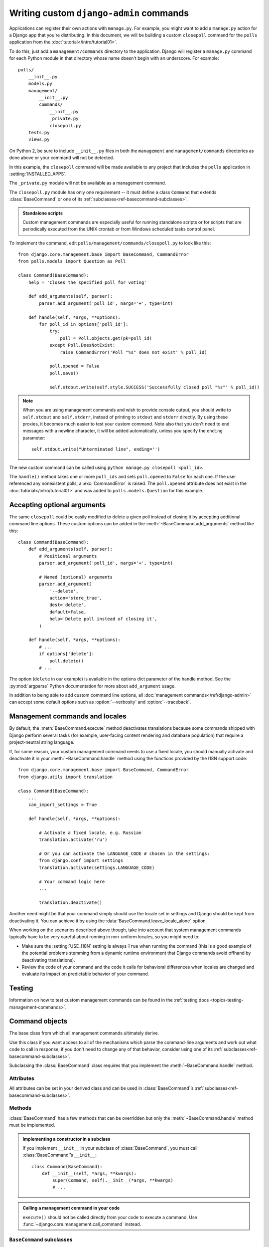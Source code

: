 ========================================
Writing custom ``django-admin`` commands
========================================

.. module:: django.core.management

Applications can register their own actions with ``manage.py``. For example,
you might want to add a ``manage.py`` action for a Django app that you're
distributing. In this document, we will be building a custom ``closepoll``
command for the ``polls`` application from the
:doc:`tutorial</intro/tutorial01>`.

To do this, just add a ``management/commands`` directory to the application.
Django will register a ``manage.py`` command for each Python module in that
directory whose name doesn't begin with an underscore. For example::

    polls/
        __init__.py
        models.py
        management/
            __init__.py
            commands/
                __init__.py
                _private.py
                closepoll.py
        tests.py
        views.py

On Python 2, be sure to include ``__init__.py`` files in both the
``management`` and ``management/commands`` directories as done above or your
command will not be detected.

In this example, the ``closepoll`` command will be made available to any project
that includes the ``polls`` application in :setting:`INSTALLED_APPS`.

The ``_private.py`` module will not be available as a management command.

The ``closepoll.py`` module has only one requirement -- it must define a class
``Command`` that extends :class:`BaseCommand` or one of its
:ref:`subclasses<ref-basecommand-subclasses>`.

.. admonition:: Standalone scripts

    Custom management commands are especially useful for running standalone
    scripts or for scripts that are periodically executed from the UNIX crontab
    or from Windows scheduled tasks control panel.

To implement the command, edit ``polls/management/commands/closepoll.py`` to
look like this::

    from django.core.management.base import BaseCommand, CommandError
    from polls.models import Question as Poll

    class Command(BaseCommand):
        help = 'Closes the specified poll for voting'

        def add_arguments(self, parser):
            parser.add_argument('poll_id', nargs='+', type=int)

        def handle(self, *args, **options):
            for poll_id in options['poll_id']:
                try:
                    poll = Poll.objects.get(pk=poll_id)
                except Poll.DoesNotExist:
                    raise CommandError('Poll "%s" does not exist' % poll_id)

                poll.opened = False
                poll.save()

                self.stdout.write(self.style.SUCCESS('Successfully closed poll "%s"' % poll_id))

.. _management-commands-output:

.. note::
    When you are using management commands and wish to provide console
    output, you should write to ``self.stdout`` and ``self.stderr``,
    instead of printing to ``stdout`` and ``stderr`` directly. By
    using these proxies, it becomes much easier to test your custom
    command. Note also that you don't need to end messages with a newline
    character, it will be added automatically, unless you specify the ``ending``
    parameter::

        self.stdout.write("Unterminated line", ending='')

The new custom command can be called using ``python manage.py closepoll
<poll_id>``.

The ``handle()`` method takes one or more ``poll_ids`` and sets ``poll.opened``
to ``False`` for each one. If the user referenced any nonexistent polls, a
:exc:`CommandError` is raised. The ``poll.opened`` attribute does not exist in
the :doc:`tutorial</intro/tutorial01>` and was added to
``polls.models.Question`` for this example.

.. _custom-commands-options:

Accepting optional arguments
============================

The same ``closepoll`` could be easily modified to delete a given poll instead
of closing it by accepting additional command line options. These custom
options can be added in the :meth:`~BaseCommand.add_arguments` method like this::

    class Command(BaseCommand):
        def add_arguments(self, parser):
            # Positional arguments
            parser.add_argument('poll_id', nargs='+', type=int)

            # Named (optional) arguments
            parser.add_argument(
                '--delete',
                action='store_true',
                dest='delete',
                default=False,
                help='Delete poll instead of closing it',
            )

        def handle(self, *args, **options):
            # ...
            if options['delete']:
                poll.delete()
            # ...

The option (``delete`` in our example) is available in the options dict
parameter of the handle method. See the :py:mod:`argparse` Python documentation
for more about ``add_argument`` usage.

In addition to being able to add custom command line options, all
:doc:`management commands</ref/django-admin>` can accept some default options
such as :option:`--verbosity` and :option:`--traceback`.

.. _management-commands-and-locales:

Management commands and locales
===============================

By default, the :meth:`BaseCommand.execute` method deactivates translations
because some commands shipped with Django perform several tasks (for example,
user-facing content rendering and database population) that require a
project-neutral string language.

If, for some reason, your custom management command needs to use a fixed locale,
you should manually activate and deactivate it in your
:meth:`~BaseCommand.handle` method using the functions provided by the I18N
support code::

    from django.core.management.base import BaseCommand, CommandError
    from django.utils import translation

    class Command(BaseCommand):
        ...
        can_import_settings = True

        def handle(self, *args, **options):

            # Activate a fixed locale, e.g. Russian
            translation.activate('ru')

            # Or you can activate the LANGUAGE_CODE # chosen in the settings:
            from django.conf import settings
            translation.activate(settings.LANGUAGE_CODE)

            # Your command logic here
            ...

            translation.deactivate()

Another need might be that your command simply should use the locale set in
settings and Django should be kept from deactivating it. You can achieve
it by using the :data:`BaseCommand.leave_locale_alone` option.

When working on the scenarios described above though, take into account that
system management commands typically have to be very careful about running in
non-uniform locales, so you might need to:

* Make sure the :setting:`USE_I18N` setting is always ``True`` when running
  the command (this is a good example of the potential problems stemming
  from a dynamic runtime environment that Django commands avoid offhand by
  deactivating translations).

* Review the code of your command and the code it calls for behavioral
  differences when locales are changed and evaluate its impact on
  predictable behavior of your command.

Testing
=======

Information on how to test custom management commands can be found in the
:ref:`testing docs <topics-testing-management-commands>`.

Command objects
===============

.. class:: BaseCommand

The base class from which all management commands ultimately derive.

Use this class if you want access to all of the mechanisms which
parse the command-line arguments and work out what code to call in
response; if you don't need to change any of that behavior,
consider using one of its :ref:`subclasses<ref-basecommand-subclasses>`.

Subclassing the :class:`BaseCommand` class requires that you implement the
:meth:`~BaseCommand.handle` method.

Attributes
----------

All attributes can be set in your derived class and can be used in
:class:`BaseCommand`’s :ref:`subclasses<ref-basecommand-subclasses>`.

.. attribute:: BaseCommand.can_import_settings

    A boolean indicating whether the command needs to be able to
    import Django settings; if ``True``, ``execute()`` will verify
    that this is possible before proceeding. Default value is
    ``True``.

.. attribute:: BaseCommand.help

    A short description of the command, which will be printed in the
    help message when the user runs the command
    ``python manage.py help <command>``.

.. attribute:: BaseCommand.missing_args_message

    If your command defines mandatory positional arguments, you can customize
    the message error returned in the case of missing arguments. The default is
    output by :py:mod:`argparse` ("too few arguments").

.. attribute:: BaseCommand.output_transaction

    A boolean indicating whether the command outputs SQL statements; if
    ``True``, the output will automatically be wrapped with ``BEGIN;`` and
    ``COMMIT;``. Default value is ``False``.

.. attribute:: BaseCommand.requires_migrations_checks

    .. versionadded:: 1.10

    A boolean; if ``True``, the command prints a warning if the set of
    migrations on disk don't match the migrations in the database. A warning
    doesn't prevent the command from executing. Default value is ``False``.

.. attribute:: BaseCommand.requires_system_checks

    A boolean; if ``True``, the entire Django project will be checked for
    potential problems prior to executing the command. Default value is ``True``.

.. attribute:: BaseCommand.leave_locale_alone

    A boolean indicating whether the locale set in settings should be preserved
    during the execution of the command instead of being forcibly set to 'en-us'.

    Default value is ``False``.

    Make sure you know what you are doing if you decide to change the value of
    this option in your custom command if it creates database content that
    is locale-sensitive and such content shouldn't contain any translations
    (like it happens e.g. with :mod:`django.contrib.auth` permissions) as
    making the locale differ from the de facto default 'en-us' might cause
    unintended effects. See the `Management commands and locales`_ section
    above for further details.

    This option can't be ``False`` when the
    :data:`~BaseCommand.can_import_settings` option is set to ``False`` too
    because attempting to set the locale needs access to settings. This
    condition will generate a :exc:`CommandError`.

.. attribute:: BaseCommand.style

    An instance attribute that helps create colored output when writing to
    ``stdout`` or ``stderr``. For example::

        self.stdout.write(self.style.SUCCESS('...'))

    See :ref:`syntax-coloring` to learn how to modify the color palette and to
    see the available styles (use uppercased versions of the "roles" described
    in that section).

    If you pass the :option:`--no-color` option when running your command, all
    ``self.style()`` calls will return the original string uncolored.

Methods
-------

:class:`BaseCommand` has a few methods that can be overridden but only
the :meth:`~BaseCommand.handle` method must be implemented.

.. admonition:: Implementing a constructor in a subclass

    If you implement ``__init__`` in your subclass of :class:`BaseCommand`,
    you must call :class:`BaseCommand`’s ``__init__``::

        class Command(BaseCommand):
            def __init__(self, *args, **kwargs):
                super(Command, self).__init__(*args, **kwargs)
                # ...

.. method:: BaseCommand.add_arguments(parser)

    Entry point to add parser arguments to handle command line arguments passed
    to the command. Custom commands should override this method to add both
    positional and optional arguments accepted by the command. Calling
    ``super()`` is not needed when directly subclassing ``BaseCommand``.

.. method:: BaseCommand.get_version()

    Returns the Django version, which should be correct for all built-in Django
    commands. User-supplied commands can override this method to return their
    own version.

.. method:: BaseCommand.execute(*args, **options)

    Tries to execute this command, performing system checks if needed (as
    controlled by the :attr:`requires_system_checks` attribute). If the command
    raises a :exc:`CommandError`, it's intercepted and printed to stderr.

.. admonition:: Calling a management command in your code

    ``execute()`` should not be called directly from your code to execute a
    command. Use :func:`~django.core.management.call_command` instead.

.. method:: BaseCommand.handle(*args, **options)

    The actual logic of the command. Subclasses must implement this method.

    It may return a Unicode string which will be printed to ``stdout`` (wrapped
    by ``BEGIN;`` and ``COMMIT;`` if :attr:`output_transaction` is ``True``).

.. method:: BaseCommand.check(app_configs=None, tags=None, display_num_errors=False)

    Uses the system check framework to inspect the entire Django project for
    potential problems. Serious problems are raised as a :exc:`CommandError`;
    warnings are output to stderr; minor notifications are output to stdout.

    If ``app_configs`` and ``tags`` are both ``None``, all system checks are
    performed. ``tags`` can be a list of check tags, like ``compatibility`` or
    ``models``.

.. _ref-basecommand-subclasses:

``BaseCommand`` subclasses
--------------------------

.. class:: AppCommand

A management command which takes one or more installed application labels as
arguments, and does something with each of them.

Rather than implementing :meth:`~BaseCommand.handle`, subclasses must
implement :meth:`~AppCommand.handle_app_config`, which will be called once for
each application.

.. method:: AppCommand.handle_app_config(app_config, **options)

    Perform the command's actions for ``app_config``, which will be an
    :class:`~django.apps.AppConfig` instance corresponding to an application
    label given on the command line.

.. class:: LabelCommand

A management command which takes one or more arbitrary arguments (labels) on
the command line, and does something with each of them.

Rather than implementing :meth:`~BaseCommand.handle`, subclasses must implement
:meth:`~LabelCommand.handle_label`, which will be called once for each label.

.. attribute:: LabelCommand.label

    A string describing the arbitrary arguments passed to the command. The
    string is used in the usage text and error messages of the command.
    Defaults to ``'label'``.

.. method:: LabelCommand.handle_label(label, **options)

    Perform the command's actions for ``label``, which will be the string as
    given on the command line.

Command exceptions
------------------

.. exception:: CommandError

Exception class indicating a problem while executing a management command.

If this exception is raised during the execution of a management command from a
command line console, it will be caught and turned into a nicely-printed error
message to the appropriate output stream (i.e., stderr); as a result, raising
this exception (with a sensible description of the error) is the preferred way
to indicate that something has gone wrong in the execution of a command.

If a management command is called from code through
:func:`~django.core.management.call_command`, it's up to you to catch the
exception when needed.
